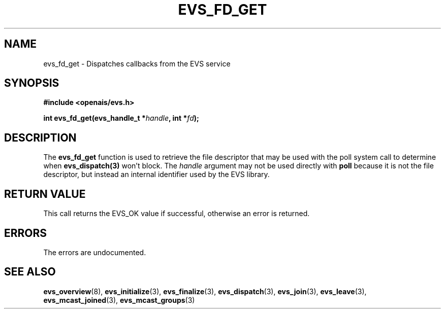 .\"/*
.\" * Copyright (c) 2004 MontaVista Software, Inc.
.\" *
.\" * All rights reserved.
.\" *
.\" * Author: Steven Dake (sdake@mvista.com)
.\" *
.\" * This software licensed under BSD license, the text of which follows:
.\" * 
.\" * Redistribution and use in source and binary forms, with or without
.\" * modification, are permitted provided that the following conditions are met:
.\" *
.\" * - Redistributions of source code must retain the above copyright notice,
.\" *   this list of conditions and the following disclaimer.
.\" * - Redistributions in binary form must reproduce the above copyright notice,
.\" *   this list of conditions and the following disclaimer in the documentation
.\" *   and/or other materials provided with the distribution.
.\" * - Neither the name of the MontaVista Software, Inc. nor the names of its
.\" *   contributors may be used to endorse or promote products derived from this
.\" *   software without specific prior written permission.
.\" *
.\" * THIS SOFTWARE IS PROVIDED BY THE COPYRIGHT HOLDERS AND CONTRIBUTORS "AS IS"
.\" * AND ANY EXPRESS OR IMPLIED WARRANTIES, INCLUDING, BUT NOT LIMITED TO, THE
.\" * IMPLIED WARRANTIES OF MERCHANTABILITY AND FITNESS FOR A PARTICULAR PURPOSE
.\" * ARE DISCLAIMED. IN NO EVENT SHALL THE COPYRIGHT OWNER OR CONTRIBUTORS BE
.\" * LIABLE FOR ANY DIRECT, INDIRECT, INCIDENTAL, SPECIAL, EXEMPLARY, OR
.\" * CONSEQUENTIAL DAMAGES (INCLUDING, BUT NOT LIMITED TO, PROCUREMENT OF
.\" * SUBSTITUTE GOODS OR SERVICES; LOSS OF USE, DATA, OR PROFITS; OR BUSINESS
.\" * INTERRUPTION) HOWEVER CAUSED AND ON ANY THEORY OF LIABILITY, WHETHER IN
.\" * CONTRACT, STRICT LIABILITY, OR TORT (INCLUDING NEGLIGENCE OR OTHERWISE)
.\" * ARISING IN ANY WAY OUT OF THE USE OF THIS SOFTWARE, EVEN IF ADVISED OF
.\" * THE POSSIBILITY OF SUCH DAMAGE.
.\" */
.TH EVS_FD_GET 3 2004-08-31 "openais Man Page" "Openais Programmer's Manual"
.SH NAME
evs_fd_get \- Dispatches callbacks from the EVS service
.SH SYNOPSIS
.B #include <openais/evs.h>
.sp
.BI "int evs_fd_get(evs_handle_t *" handle ", int *" fd ");
.SH DESCRIPTION
The
.B evs_fd_get
function is used to retrieve the file descriptor that may be used with the poll
system call to determine when
.B evs_dispatch(3)
won't block.  The
.I handle
argument may not be used directly with
.B poll
because it is not the file descriptor, but instead an internal identifier used
by the EVS library.
.SH RETURN VALUE
This call returns the EVS_OK value if successful, otherwise an error is returned.
.PP
.SH ERRORS
The errors are undocumented.
.SH "SEE ALSO"
.BR evs_overview (8),
.BR evs_initialize (3),
.BR evs_finalize (3),
.BR evs_dispatch (3),
.BR evs_join (3),
.BR evs_leave (3),
.BR evs_mcast_joined (3),
.BR evs_mcast_groups (3)
.PP
